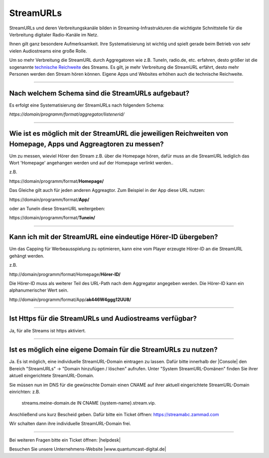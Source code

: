 .. index:: StreamURLs

StreamURLs
***********

StreamURLs und deren Verbreitungskanäle bilden in Streaming-Infrastrukturen die wichtigste Schnittstelle für die Verbreitung digitaler Radio-Kanäle im Netz.

Ihnen gilt ganz besondere Aufmerksamkeit. Ihre Systematisierung ist wichtig und spielt gerade beim Betrieb von sehr vielen Audiostreams eine große Rolle.

Um so mehr Verbreitung die StreamURL durch Aggregatoren wie z.B. TuneIn, radio.de, etc. erfahren, desto größer ist die sogenannte `technische Reichweite <https://de.wikipedia.org/wiki/Technische_Reichweite>`_ des Streams.
Es gilt, je mehr Verbreitung die StreamURL erfährt, desto mehr Personen werden den Stream hören können.
Eigene Apps und Websites erhöhen auch die technische Reichweite.


----

.. index:: StreamURLs Schema
.. index:: Aufbau StreamURLs

Nach welchem Schema sind die StreamURLs aufgebaut?
--------------------------------------------------
Es erfolgt eine Systematisierung der StreamURLs nach folgendem Schema:

`https://domain/programm/format/aggregator/listenerid/`


----

.. index:: StreamURLs & Aggreagtoren
.. index:: Aggreagtoren messen

Wie ist es möglich mit der StreamURL die jeweiligen Reichweiten von Homepage, Apps und Aggreagtoren zu messen?
--------------------------------------------------------------------------------------------------------------
Um zu messen, wieviel Hörer den Stream z.B. über die Homepage hören, dafür muss an die StreamURL lediglich das Wort 'Homepage' angehangen werden und auf der Homepage verlinkt werden..

z.B. 

\https://domain/programm/format/**Homepage/**

Das Gleiche gilt auch für jeden anderen Aggreagtor. Zum Beispiel in der App diese URL nutzen:

\https://domain/programm/format/**App/**

oder an TuneIn diese StreamURL weitergeben:

\https://domain/programm/format/**Tunein/**

----

.. index:: Hörer-ID an StreamURL übergeben
.. index:: Hörer-ID für Capping übergeben

Kann ich mit der StreamURL eine eindeutige Hörer-ID übergeben?
--------------------------------------------------------------
Um das Capping für Werbeausspielung zu optimieren, kann eine vom Player erzeugte Hörer-ID an die StreamURL gehängt werden.

z.B. 

\http://domain/programm/format/Homepage/**Hörer-ID/**

Die Hörer-ID muss als weiterer Teil des URL-Path nach dem Aggregator angegeben werden. Die Hörer-ID kann ein alphanumerischer Wert sein.

\http://domain/programm/format/App/**ak446W4ggg12UU8/**


----

.. index:: Https-StreamURLs

Ist Https für die StreamURLs und Audiostreams verfügbar?
--------------------------------------------------------
Ja, für alle Streams ist https aktiviert.


----

.. index:: individuelle StreamURL-Domain
.. index:: DNS-Eintrag für StreamURL-Domain

Ist es möglich eine eigene Domain für die StreamURLs zu nutzen?
---------------------------------------------------------------
Ja. Es ist möglich, eine individuelle StreamURL-Domain eintragen zu lassen.
Dafür bitte innerhalb der |Console| den Bereich "StreamURLs" -> "Domain hinzufügen / löschen" aufrufen.
Unter "System StreamURL-Domänen" finden Sie ihrer aktuell eingerichtete StreamURL-Domain.

Sie müssen nun im DNS für die gewünschte Domain einen CNAME auf ihrer aktuell eingerichtete StreamURL-Domain einrichten:
z.B. 
    streams.meine-domain.de IN CNAME  {system-name}.stream.vip.

Anschließend uns kurz Bescheid geben. Dafür bitte ein Ticket öffnen: https://streamabc.zammad.com

Wir schalten dann ihre individuelle StreamURL-Domain frei.


----

Bei weiteren Fragen bitte ein Ticket öffnen: |helpdesk|

Besuchen Sie unsere Unternehmens-Website |www.quantumcast-digital.de|



.. |helpdesk| raw:: html

    <a href="https://streamabc.zammad.com" target="_blank">https://streamabc.zammad.com</a>


.. |www.quantumcast-digital.de| raw:: html

   <a href="https://www.quantumcast-digital.de" target="_blank">www.quantumcast-digital.de</a>

.. |Console| raw:: html

   <a href="https://www.quantumcast-digital.de" target="_blank">Console</a>
   
